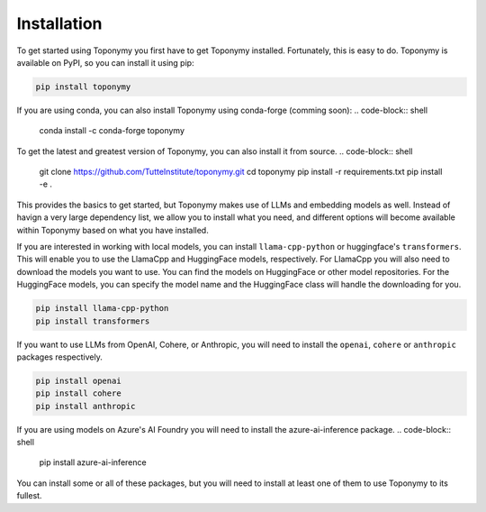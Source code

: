 Installation
============

To get started using Toponymy you first have to get Toponymy installed. Fortunately, this is easy to do.
Toponymy is available on PyPI, so you can install it using pip:

.. code-block:: shell

    pip install toponymy

If you are using conda, you can also install Toponymy using conda-forge (comming soon):
.. code-block:: shell

    conda install -c conda-forge toponymy

To get the latest and greatest version of Toponymy, you can also install it from source.
.. code-block:: shell

    git clone https://github.com/TutteInstitute/toponymy.git
    cd toponymy
    pip install -r requirements.txt
    pip install -e .

This provides the basics to get started, but Toponymy makes use of LLMs and embedding models as well. Instead 
of havign a very large dependency list, we allow you to install what you need, and different options 
will become available within Toponymy based on what you have installed.

If you are interested in working with local models, you can install ``llama-cpp-python`` or huggingface's ``transformers``.
This will enable you to use the LlamaCpp and HuggingFace models, respectively. For LlamaCpp you will also need to download
the models you want to use. You can find the models on HuggingFace or other model repositories. For the HuggingFace models, 
you can specify the model name and the HuggingFace class will handle the downloading for you.

.. code-block:: shell

    pip install llama-cpp-python
    pip install transformers

If you want to use LLMs from OpenAI, Cohere, or Anthropic, you will need to install the ``openai``, ``cohere`` or ``anthropic`` 
packages respectively.

.. code-block:: shell

    pip install openai
    pip install cohere
    pip install anthropic

If you are using models on Azure's AI Foundry you will need to install the azure-ai-inference package.
.. code-block:: shell

    pip install azure-ai-inference

You can install some or all of these packages, but you will need to install at least one of them to use Toponymy to its fullest.